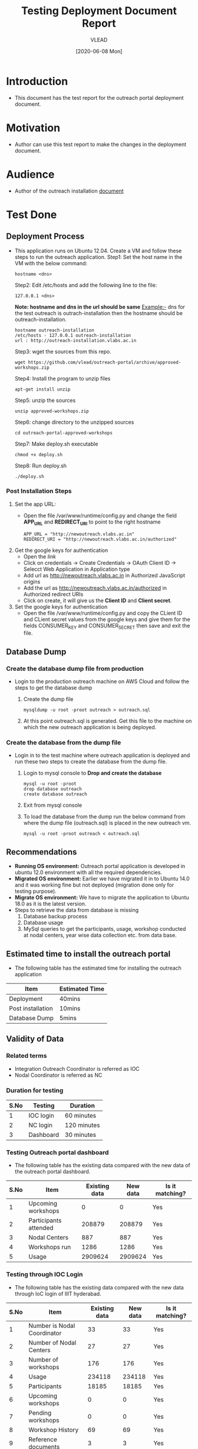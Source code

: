 #+TITLE: Testing Deployment Document Report
#+Author: VLEAD
#+Date: [2020-06-08 Mon]

* Introduction
  - This document has the test report for the outreach portal
    deployment document.
* Motivation
  - Author can use this test report to make the changes in the deployment
    document.
* Audience
  - Author of the outreach installation [[https://github.com/vlead/outreach-portal/blob/approved-workshops/README.org][document]] 
* Test Done
** Deployment Process
   - This application runs on Ubuntu 12.04. Create a VM and follow
     these steps to run the outreach application.
     Step1: Set the host name in the VM with the below command:
      #+BEGIN_EXAMPLE
      hostname <dns> 
      #+END_EXAMPLE
     Step2: Edit /etc/hosts and add the following line to the file:
      #+BEGIN_EXAMPLE
      127.0.0.1 <dns>
      #+END_EXAMPLE
      *Note: hostname and dns in the url should be same* Example:- dns
      for the test outreach is outrach-installation then the hostname
      should be outreach-installation.
      #+BEGIN_EXAMPLE
      hostname outreach-installation
      /etc/hosts - 127.0.0.1 outreach-installation
      url : http://outreach-installation.vlabs.ac.in
      #+END_EXAMPLE
     Step3: wget the sources from this repo. 
      #+BEGIN_EXAMPLE
      wget https://github.com/vlead/outreach-portal/archive/approved-workshops.zip
      #+END_EXAMPLE
     Step4: Install the program to unzip files 
      #+BEGIN_EXAMPLE
      apt-get install unzip
      #+END_EXAMPLE
     Step5: unzip the sources
      #+BEGIN_EXAMPLE
      unzip approved-workshops.zip
      #+END_EXAMPLE
     Step6: change directory to the unzipped sources 
      #+BEGIN_EXAMPLE
      cd outreach-portal-approved-workshops
      #+END_EXAMPLE
     Step7: Make deploy.sh executable
      #+BEGIN_EXAMPLE
      chmod +x deploy.sh
      #+END_EXAMPLE
     Step8: Run deploy.sh
      #+BEGIN_EXAMPLE
      ./deploy.sh
      #+END_EXAMPLE
*** Post Installation Steps
    1. Set the app URL:
       - Open the file /var/www/runtime/config.py and change the field
         *APP_URL* and *REDIRECT_URI* to point to the right hostname
	 #+BEGIN_EXAMPLE
	 APP_URL = "http://newoutreach.vlabs.ac.in"
	 REDIRECT_URI = "http://newoutreach.vlabs.ac.in/authorized"
	 #+END_EXAMPLE
    2. Get the google keys for authentication
       - Open the [[ Open the file /var/www/runtime/config.py and copy the right values for the fields CONSUMER_KEY and CONSUMER_SECRET from the google developer¡¯s console.][link]]
       - Click on credentials -> Create Credentials -> OAuth Client ID
         -> Selecct Web Application in Application type
       - Add url as http://newoutreach.vlabs.ac.in in Authorized
         JavaScript origins
       - Add the url as http://newoutreach.vlabs.ac.in/authorized in
         Authorized redirect URIs
       - Click on create, it will give us the *Client ID* and *Client secret*.	 
    3. Set the google keys for authentication
       -  Open the file /var/www/runtime/config.py and copy the CLient
          ID and CLient secret values from the google keys and give
          them for the fields CONSUMER_KEY and CONSUMER_SECRET then
          save and exit the file.
** Database Dump
*** Create the database dump file from production   
   - Login to the production outreach machine on AWS Cloud and follow
     the steps to get the database dump
     1. Create the dump file
	#+BEGIN_EXAMPLE
	mysqldump -u root -proot outreach > outreach.sql
	#+END_EXAMPLE
     2. At this point outreach.sql is generated. Get this file to the
        machine on which the new outreach application is being deployed.
*** Create the database from the dump file
    - Login in to the test machine where outreach application is
      deployed and run these two steps to create the database from
      the dump file.
      1. Login to mysql console to *Drop and create the database* 
         #+BEGIN_EXAMPLE
         mysql -u root -proot
         drop database outreach
         create database outreach	 
         #+END_EXAMPLE
      2. Exit from mysql console	 
      3. To load the database from the dump run the below command from
         where the dump file (outreach.sql) is placed in the new
         outreach vm.
	 #+BEGIN_EXAMPLE
	 mysql -u root -proot outreach < outreach.sql
	 #+END_EXAMPLE
** Recommendations
   - *Running OS environment:* Outreach portal application is developed in ubuntu 12.0
     environment with all the required dependencies. 
   - *Migrated OS environment:* Earlier we have migrated it in to Ubuntu
     14.0 and it was working fine but not deployed (migration done
     only for testing purpose). 
   - *Migrate OS environment:* We have to migrate the application to
     Ubuntu 18.0 as it is the latest version.
   - Steps to retrieve the data from database is missing
     1. Database backup process
     2. Database usage
     3. MySql queries to get the participants, usage, workshop
        conducted at nodal centers, year wise data collection etc. from
        data base.
** Estimated time to install the outreach portal
   - The following table has the estimated time for installing the
     outreach application
   | Item              | Estimated Time |
   |-------------------+----------------|
   | Deployment        | 40mins         |
   |-------------------+----------------|
   | Post installation | 10mins         |
   |-------------------+----------------|
   | Database Dump     | 5mins          |
   |-------------------+----------------|
   
** Validity of Data
*** Related terms
    - Integration Outreach Coordinator is referred as IOC
    - Nodal Coordinator is referred as NC
*** Duration for testing
|------+-----------+-------------|
| S.No | Testing   | Duration    |
|------+-----------+-------------|
|    1 | IOC login | 60 minutes  |
|------+-----------+-------------|
|    2 | NC login  | 120 minutes |
|------+-----------+-------------|
|    3 | Dashboard | 30 minutes  |
|------+-----------+-------------|

*** Testing Outreach portal dashboard
    - The following table has the existing data compared with the new data of the outreach portal dashboard. 

|------+-----------------------+---------------+----------+-----------------|
| S.No | Item                  | Existing data | New data | Is it matching? |
|------+-----------------------+---------------+----------+-----------------|
|    1 | Upcoming workshops    |             0 |        0 | Yes             |
|------+-----------------------+---------------+----------+-----------------|
|    2 | Participants attended |        208879 |   208879 | Yes             |
|------+-----------------------+---------------+----------+-----------------|
|    3 | Nodal Centers         |           887 |      887 | Yes             |
|------+-----------------------+---------------+----------+-----------------|
|    4 | Workshops run         |          1286 |     1286 | Yes             |
|------+-----------------------+---------------+----------+-----------------|
|    5 | Usage                 |       2909624 |  2909624 | Yes             |
|------+-----------------------+---------------+----------+-----------------|

*** Testing through IOC Login
    - The following table has the existing data compared with the new data through IoC login of IIIT hyderabad. 


|------+-----------------------------+---------------+----------+-----------------|
| S.No | Item                        | Existing data | New data | Is it matching? |
|------+-----------------------------+---------------+----------+-----------------|
|    1 | Number is Nodal Coordinator |            33 |       33 | Yes             |
|------+-----------------------------+---------------+----------+-----------------|
|    2 | Number of Nodal Centers     |            27 |       27 | Yes             |
|------+-----------------------------+---------------+----------+-----------------|
|    3 | Number of workshops         |           176 |      176 | Yes             |
|------+-----------------------------+---------------+----------+-----------------|
|    4 | Usage                       |        234118 |   234118 | Yes             |
|------+-----------------------------+---------------+----------+-----------------|
|    5 | Participants                |         18185 |    18185 | Yes             |
|------+-----------------------------+---------------+----------+-----------------|
|    6 | Upcoming workshops          |             0 |        0 | Yes             |
|------+-----------------------------+---------------+----------+-----------------|
|    7 | Pending workshops           |             0 |        0 | Yes             |
|------+-----------------------------+---------------+----------+-----------------|
|    8 | Workshop History            |            69 |       69 | Yes             |
|------+-----------------------------+---------------+----------+-----------------|
|    9 | Reference documents         |             3 |        3 | Yes             |
|------+-----------------------------+---------------+----------+-----------------|
|   10 | Add workshop                |       Working |  Working | Yes             |
|------+-----------------------------+---------------+----------+-----------------|
|   11 | Edit workshop               |       Working |  Working | Yes             |
|------+-----------------------------+---------------+----------+-----------------|

*** Testing through NC login
    - The following table has the existing data compared with the new data through NC login of IIIT Hyderabad.

|------+------------------------------------------+---------------+----------+-----------------|
| S.No | Item                                     | Existing data | New data | Is it matching? |
|------+------------------------------------------+---------------+----------+-----------------|
|    1 | Number of workshops                      |            40 |       40 | Yes             |
|------+------------------------------------------+---------------+----------+-----------------|
|    2 | Usage                                    |         42750 |    42750 | Yes             |
|------+------------------------------------------+---------------+----------+-----------------|
|    3 | Participants                             |          3748 |     3748 | Yes             |
|------+------------------------------------------+---------------+----------+-----------------|
|    4 | Upcoming workshops                       |             0 |        0 | Yes             |
|------+------------------------------------------+---------------+----------+-----------------|
|    5 | Pending workshops                        |            13 |       13 | Yes             |
|------+------------------------------------------+---------------+----------+-----------------|
|    6 | Workshop History                         |            40 |       40 | Yes             |
|------+------------------------------------------+---------------+----------+-----------------|
|    7 | Outreach Coordinator reference documents |             0 |        0 | Yes             |
|------+------------------------------------------+---------------+----------+-----------------|
|    8 | Add workshop                             |       Working |  Working | Yes             |
|------+------------------------------------------+---------------+----------+-----------------|
|    9 | Edit workshop                            |       Working |  Working | Yes             |
|------+------------------------------------------+---------------+----------+-----------------|
|   10 | Contact outreach coordinator             |             0 |        0 | Yes             |
|------+------------------------------------------+---------------+----------+-----------------|
|   11 | Nodal Centers                            |         Empty |    Empty | Yes             |
|------+------------------------------------------+---------------+----------+-----------------|
|   12 | Reference documents                      |             3 |        3 | Yes             |
|------+------------------------------------------+---------------+----------+-----------------|

*** Recommendations
   - Testing can be done only through the IoC and NC login of IIIT Hyderabad. 
   - Login details of Admin are not available. 
   - It is not possible to test through other institute login as each institute has different logins for both IOC and NC. 
